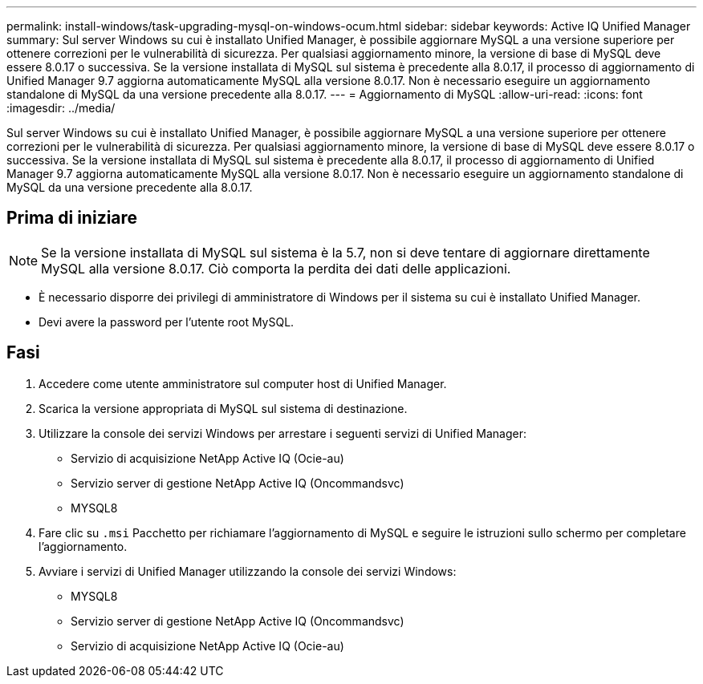 ---
permalink: install-windows/task-upgrading-mysql-on-windows-ocum.html 
sidebar: sidebar 
keywords: Active IQ Unified Manager 
summary: Sul server Windows su cui è installato Unified Manager, è possibile aggiornare MySQL a una versione superiore per ottenere correzioni per le vulnerabilità di sicurezza. Per qualsiasi aggiornamento minore, la versione di base di MySQL deve essere 8.0.17 o successiva. Se la versione installata di MySQL sul sistema è precedente alla 8.0.17, il processo di aggiornamento di Unified Manager 9.7 aggiorna automaticamente MySQL alla versione 8.0.17. Non è necessario eseguire un aggiornamento standalone di MySQL da una versione precedente alla 8.0.17. 
---
= Aggiornamento di MySQL
:allow-uri-read: 
:icons: font
:imagesdir: ../media/


[role="lead"]
Sul server Windows su cui è installato Unified Manager, è possibile aggiornare MySQL a una versione superiore per ottenere correzioni per le vulnerabilità di sicurezza. Per qualsiasi aggiornamento minore, la versione di base di MySQL deve essere 8.0.17 o successiva. Se la versione installata di MySQL sul sistema è precedente alla 8.0.17, il processo di aggiornamento di Unified Manager 9.7 aggiorna automaticamente MySQL alla versione 8.0.17. Non è necessario eseguire un aggiornamento standalone di MySQL da una versione precedente alla 8.0.17.



== Prima di iniziare

[NOTE]
====
Se la versione installata di MySQL sul sistema è la 5.7, non si deve tentare di aggiornare direttamente MySQL alla versione 8.0.17. Ciò comporta la perdita dei dati delle applicazioni.

====
* È necessario disporre dei privilegi di amministratore di Windows per il sistema su cui è installato Unified Manager.
* Devi avere la password per l'utente root MySQL.




== Fasi

. Accedere come utente amministratore sul computer host di Unified Manager.
. Scarica la versione appropriata di MySQL sul sistema di destinazione.
. Utilizzare la console dei servizi Windows per arrestare i seguenti servizi di Unified Manager:
+
** Servizio di acquisizione NetApp Active IQ (Ocie-au)
** Servizio server di gestione NetApp Active IQ (Oncommandsvc)
** MYSQL8


. Fare clic su `.msi` Pacchetto per richiamare l'aggiornamento di MySQL e seguire le istruzioni sullo schermo per completare l'aggiornamento.
. Avviare i servizi di Unified Manager utilizzando la console dei servizi Windows:
+
** MYSQL8
** Servizio server di gestione NetApp Active IQ (Oncommandsvc)
** Servizio di acquisizione NetApp Active IQ (Ocie-au)



